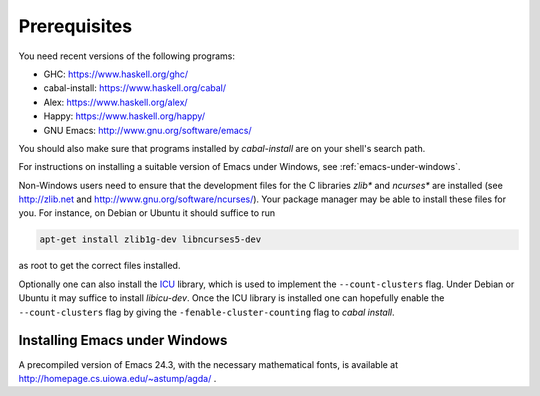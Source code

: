 .. _prerequisites:

*************
Prerequisites
*************

You need recent versions of the following programs:

* GHC:           https://www.haskell.org/ghc/
* cabal-install: https://www.haskell.org/cabal/
* Alex:          https://www.haskell.org/alex/
* Happy:         https://www.haskell.org/happy/
* GNU Emacs:     http://www.gnu.org/software/emacs/

You should also make sure that programs installed by *cabal-install*
are on your shell's search path.

For instructions on installing a suitable version of Emacs under
Windows, see :ref:`emacs-under-windows`.

Non-Windows users need to ensure that the development files for the C
libraries *zlib** and *ncurses** are installed (see http://zlib.net
and http://www.gnu.org/software/ncurses/). Your package manager may be
able to install these files for you. For instance, on Debian or Ubuntu
it should suffice to run

.. code-block:: bash

  apt-get install zlib1g-dev libncurses5-dev

as root to get the correct files installed.

Optionally one can also install the `ICU
<http://site.icu-project.org>`_ library, which is used to implement
the ``--count-clusters`` flag. Under Debian or Ubuntu it may suffice
to install *libicu-dev*. Once the ICU library is installed one can
hopefully enable the ``--count-clusters`` flag by giving the
``-fenable-cluster-counting`` flag to *cabal install*.

.. _emacs-under-windows:

Installing Emacs under Windows
==============================

A precompiled version of Emacs 24.3, with the necessary mathematical
fonts, is available at http://homepage.cs.uiowa.edu/~astump/agda/ .
